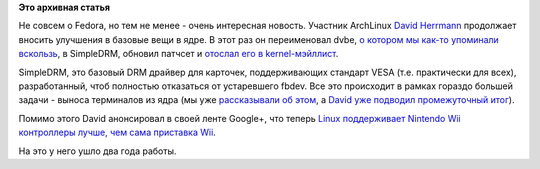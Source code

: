 .. title: David Herrmann переименовал базовый DRM-драйвер, DVBE, в SimpleDRM
.. slug: david-herrmann-переименовал-базовый-drm-драйвер-dvbe-в-simpledrm
.. date: 2013-06-26 10:56:13
.. tags:
.. category:
.. link:
.. description:
.. type: text
.. author: Peter Lemenkov

**Это архивная статья**


Не совсем о Fedora, но тем не менее - очень интересная новость. Участник
ArchLinux `David Herrmann <http://dvdhrm.wordpress.com/about-me/>`__
продолжает вносить улучшения в базовые вещи в ядре. В этот раз он
переименовал dvbe, `о котором мы как-то упоминали
вскользь </content/Короткие-новости>`__, в SimpleDRM, обновил патчсет и
`отослал его в
kernel-мэйллист <https://thread.gmane.org/gmane.linux.kernel/1514588>`__.

SimpleDRM, это базовый DRM драйвер для карточек, поддерживающих стандарт
VESA (т.е. практически для всех), разработанный, чтоб полностью
отказаться от устаревшего fbdev. Все это происходит в рамках гораздо
большей задачи - выноса терминалов из ядра (мы уже `рассказывали об
этом </content/Идет-работа-по-удалению-виртуальных-терминалов-из-ядра-configvtn>`__,
а `David уже подводил промежуточный
итог </content/Текущее-состояние-работ-по-удалению-виртуальных-терминалов-из-ядра-configvtn>`__).

Помимо этого David анонсировал в своей ленте Google+, что теперь `Linux
поддерживает Nintendo Wii контроллеры лучше, чем сама приставка
Wii <https://plus.google.com/112212087950959620804/posts/D3cv91fdfPX>`__.

На это у него ушло два года работы.

